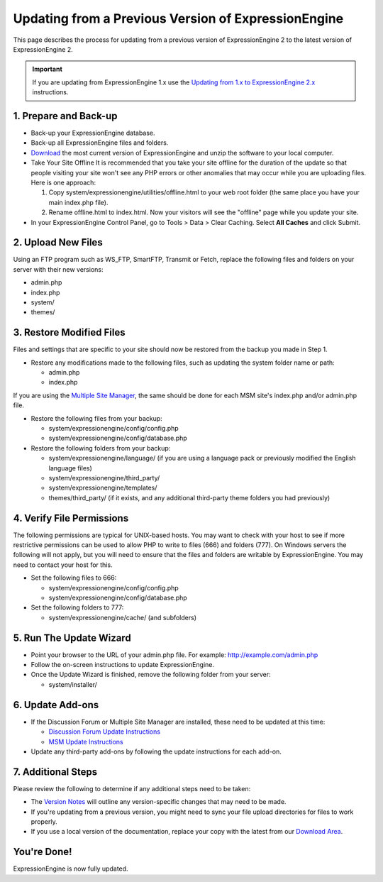 Updating from a Previous Version of ExpressionEngine
====================================================

This page describes the process for updating from a previous version of
ExpressionEngine 2 to the latest version of ExpressionEngine 2.

.. important:: If you are updating from ExpressionEngine 1.x use the
   `Updating from 1.x to ExpressionEngine 2.x <update_from_1.x.html>`_
   instructions.

1. Prepare and Back-up
----------------------

-  Back-up your ExpressionEngine database.
-  Back-up all ExpressionEngine files and folders.
-  `Download <https://secure.expressionengine.com/download.php>`_ the
   most current version of ExpressionEngine and unzip the software to
   your local computer.
-  Take Your Site Offline
   It is recommended that you take your site offline for the duration of
   the update so that people visiting your site won't see any PHP errors
   or other anomalies that may occur while you are uploading files. Here
   is one approach:

   #. Copy system/expressionengine/utilities/offline.html to your web
      root folder (the same place you have your main index.php file).
   #. Rename offline.html to index.html. Now your visitors will see the
      "offline" page while you update your site.

-  In your ExpressionEngine Control Panel, go to Tools > Data > Clear
   Caching. Select **All Caches** and click Submit.

2. Upload New Files
-------------------

Using an FTP program such as WS\_FTP, SmartFTP, Transmit or Fetch,
replace the following files and folders on your server with their new
versions:

-  admin.php
-  index.php
-  system/
-  themes/

3. Restore Modified Files
-------------------------

Files and settings that are specific to your site should now be restored
from the backup you made in Step 1.

-  Restore any modifications made to the following files, such as
   updating the system folder name or path:

   -  admin.php
   -  index.php

If you are using the `Multiple Site
Manager <http://expressionengine.com/user_guide/cp/sites/index.html>`_,
the same should be done for each MSM site's index.php and/or admin.php
file.

-  Restore the following files from your backup:

   -  system/expressionengine/config/config.php
   -  system/expressionengine/config/database.php

-  Restore the following folders from your backup:

   -  system/expressionengine/language/ (if you are using a language
      pack or previously modified the English language files)
   -  system/expressionengine/third\_party/
   -  system/expressionengine/templates/
   -  themes/third\_party/ (if it exists, and any additional third-party
      theme folders you had previously)

4. Verify File Permissions
--------------------------

The following permissions are typical for UNIX-based hosts. You may want to
check with your host to see if more restrictive permissions can be used
to allow PHP to write to files (666) and folders (777). On Windows
servers the following will not apply, but you will need to ensure that
the files and folders are writable by ExpressionEngine. You may need to
contact your host for this.

-  Set the following files to 666:

   -  system/expressionengine/config/config.php
   -  system/expressionengine/config/database.php

-  Set the following folders to 777:

   -  system/expressionengine/cache/ (and subfolders)

5. Run The Update Wizard
------------------------

-  Point your browser to the URL of your admin.php file. For example:
   http://example.com/admin.php
-  Follow the on-screen instructions to update ExpressionEngine.
-  Once the Update Wizard is finished, remove the following folder from
   your server:

   -  system/installer/

6. Update Add-ons
-----------------

-  If the Discussion Forum or Multiple Site Manager are installed, these
   need to be updated at this time:

   -  `Discussion Forum Update
      Instructions <../modules/forum/forum_update.html>`_
   -  `MSM Update Instructions <../cp/sites/install.html>`_

-  Update any third-party add-ons by following the update instructions
   for each add-on.

.. _update-additional-steps:

7. Additional Steps
-------------------

Please review the following to determine if any additional steps need to
be taken:

-  The `Version Notes <version_notes.html>`_ will outline any
   version-specific changes that may need to be made.
-  If you're updating from a previous version, you might need to sync your file
   upload directories for files to work properly.
-  If you use a local version of the documentation, replace your copy
   with the latest from our `Download
   Area <https://secure.expressionengine.com/download.php>`_.

You're Done!
------------

ExpressionEngine is now fully updated.


